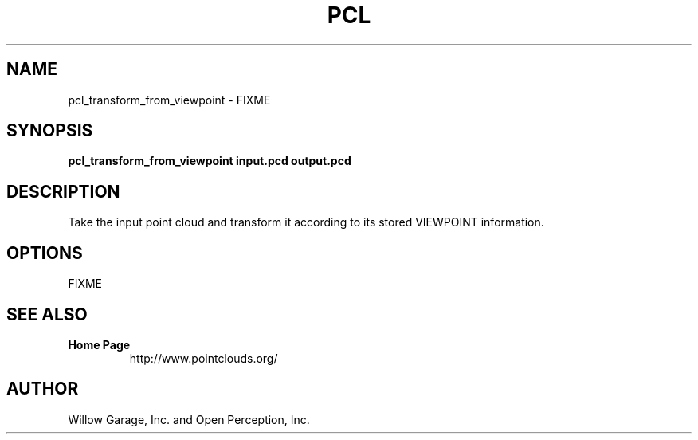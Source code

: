 .TH PCL 1

.SH NAME

pcl_transform_from_viewpoint \- FIXME

.SH SYNOPSIS

.B pcl_transform_from_viewpoint input.pcd output.pcd

.SH DESCRIPTION

Take the input point cloud and transform it according to its stored VIEWPOINT information.

.SH OPTIONS

FIXME

.SH SEE ALSO

.TP
.B Home Page
http://www.pointclouds.org/

.SH AUTHOR

Willow Garage, Inc. and Open Perception, Inc.
